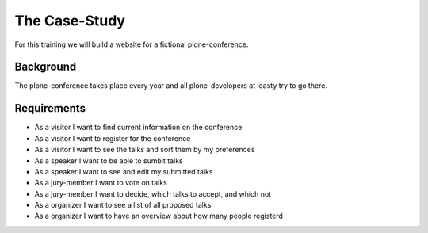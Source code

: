 The Case-Study
==============

For this training we will build a website for a fictional plone-conference.

Background
----------

The plone-conference takes place every year and all plone-developers at leasty try to go there.

Requirements
------------

* As a visitor I want to find current information on the conference
* As a visitor I want to register for the conference
* As a visitor I want to see the talks and sort them by my preferences
* As a speaker I want to be able to sumbit talks
* As a speaker I want to see and edit my submitted talks
* As a jury-member I want to vote on talks
* As a jury-member I want to decide, which talks to accept, and which not
* As a organizer I want to see a list of all proposed talks
* As a organizer I want to have an overview about how many people registerd


